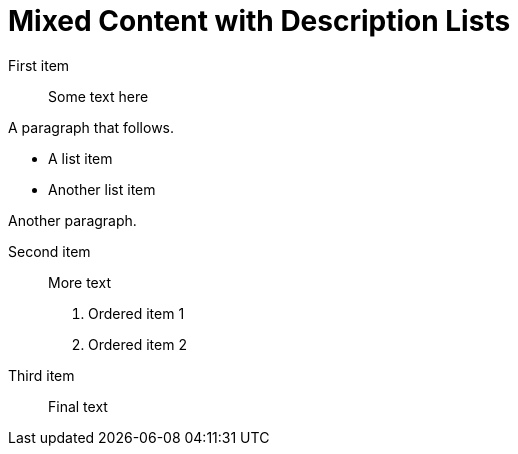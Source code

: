 = Mixed Content with Description Lists

First item:: Some text here

A paragraph that follows.

- A list item
- Another list item

Another paragraph.

Second item:: More text

. Ordered item 1
. Ordered item 2

Third item:: Final text
